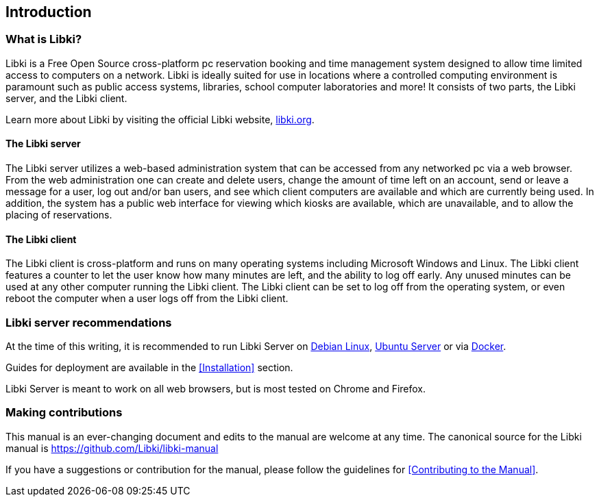 == Introduction

=== What is Libki?

Libki is a Free Open Source cross-platform pc reservation booking and time management system designed to allow time limited access to computers on a network. Libki is ideally suited for use in locations where a controlled computing environment is paramount such as public access systems, libraries, school computer laboratories and more! It consists of two parts, the Libki server, and the Libki client.

Learn more about Libki by visiting the official Libki website, https://libki.org[libki.org].

==== The Libki server

The Libki server utilizes a web-based administration system that can be accessed from any networked pc via a web browser. From the web administration one can create and delete users, change the amount of time left on an account, send or leave a message for a user, log out and/or ban users, and see which client computers are available and which are currently being used. In addition, the system has a public web interface for viewing which kiosks are available, which are unavailable, and to allow the placing of reservations.

==== The Libki client

The Libki client is cross-platform and runs on many operating systems including Microsoft Windows and Linux. The Libki client features a counter to let the user know how many minutes are left, and the ability to log off early. Any unused minutes can be used at any other computer running the Libki client. The Libki client can be set to log off from the operating system, or even reboot the computer when a user logs off from the Libki client.

=== Libki server recommendations

At the time of this writing, it is recommended to run Libki Server on https://www.debian.org/[Debian Linux], https://www.ubuntu.com/server[Ubuntu Server] or via https://www.docker.com/[Docker].

Guides for deployment are available in the <<Installation>> section.

Libki Server is meant to work on all web browsers, but is most tested on Chrome and Firefox.

=== Making contributions

This manual is an ever-changing document and edits to the manual are welcome at any time. The canonical source for the Libki manual is https://github.com/Libki/libki-manual

If you have a suggestions or contribution for the manual, please follow the guidelines for <<Contributing to the Manual>>.
